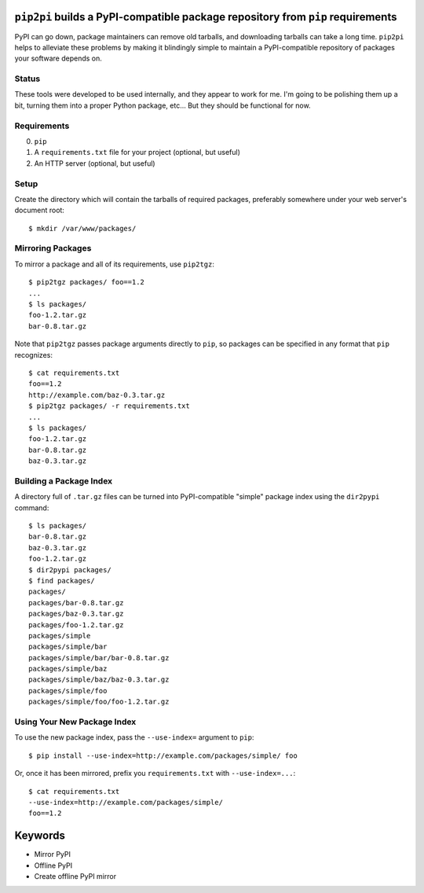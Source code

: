 ``pip2pi`` builds a PyPI-compatible package repository from ``pip`` requirements
================================================================================

PyPI can go down, package maintainers can remove old tarballs, and downloading
tarballs can take a long time. ``pip2pi`` helps to alleviate these problems by
making it blindingly simple to maintain a PyPI-compatible repository of packages
your software depends on.

Status
------

These tools were developed to be used internally, and they appear to work for
me. I'm going to be polishing them up a bit, turning them into a proper Python
package, etc... But they should be functional for now.

Requirements
------------

0. ``pip``
1. A ``requirements.txt`` file for your project (optional, but useful)
2. An HTTP server (optional, but useful)


Setup
-----

Create the directory which will contain the tarballs of required packages,
preferably somewhere under your web server's document root::

    $ mkdir /var/www/packages/


Mirroring Packages
------------------

To mirror a package and all of its requirements, use ``pip2tgz``::

    $ pip2tgz packages/ foo==1.2
    ...
    $ ls packages/
    foo-1.2.tar.gz
    bar-0.8.tar.gz

Note that ``pip2tgz`` passes package arguments directly to ``pip``, so packages
can be specified in any format that ``pip`` recognizes::

    $ cat requirements.txt
    foo==1.2
    http://example.com/baz-0.3.tar.gz
    $ pip2tgz packages/ -r requirements.txt
    ...
    $ ls packages/
    foo-1.2.tar.gz
    bar-0.8.tar.gz
    baz-0.3.tar.gz


Building a Package Index
------------------------

A directory full of ``.tar.gz`` files can be turned into PyPI-compatible
"simple" package index using the ``dir2pypi`` command::

    $ ls packages/
    bar-0.8.tar.gz
    baz-0.3.tar.gz
    foo-1.2.tar.gz
    $ dir2pypi packages/
    $ find packages/
    packages/
    packages/bar-0.8.tar.gz
    packages/baz-0.3.tar.gz
    packages/foo-1.2.tar.gz
    packages/simple
    packages/simple/bar
    packages/simple/bar/bar-0.8.tar.gz
    packages/simple/baz
    packages/simple/baz/baz-0.3.tar.gz
    packages/simple/foo
    packages/simple/foo/foo-1.2.tar.gz


Using Your New Package Index
----------------------------

To use the new package index, pass the ``--use-index=`` argument to ``pip``::

    $ pip install --use-index=http://example.com/packages/simple/ foo

Or, once it has been mirrored, prefix you ``requirements.txt`` with
``--use-index=...``::

    $ cat requirements.txt
    --use-index=http://example.com/packages/simple/
    foo==1.2

Keywords
========

* Mirror PyPI
* Offline PyPI
* Create offline PyPI mirror
